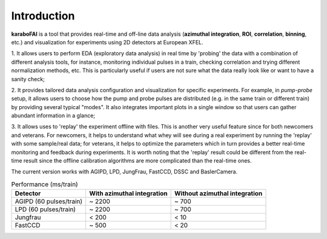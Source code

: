 Introduction
============

**karaboFAI** is a tool that provides real-time and off-line data analysis
(**azimuthal integration**, **ROI**, **correlation**, **binning**, etc.) and visualization for
experiments using 2D detectors at European XFEL.

1. It allows users to perform EDA (exploratory data analysis) in real time by 'probing'
the data with a combination of different analysis tools, for instance, monitoring individual
pulses in a train, checking correlation and trying different normalization methods, etc.
This is particularly useful if users are not sure what the data really look like or want to have
a sanity check;

2. It provides tailored data analysis configuration and visualization for specific experiments.
For example, in *pump-probe* setup, it allows users to choose how the pump and probe pulses
are distributed (e.g. in the same train or different train) by providing several typical "modes".
It also integrates important plots in a single window so that users can gather abundant information
in a glance;

3. It allows uses to 'replay' the experiment offline with files. This is another very useful
feature since for both newcomers and veterans. For newcomers, it helps to understand what whey
will see during a real experiment by running the 'replay' with some sample/real data; for veterans,
it helps to optimize the parameters which in turn provides a better real-time monitoring and feedback
during experiments. It is worth noting that the 'replay' result could be different from the real-time
result since the offline calibration algorithms are more complicated than the real-time ones.


The current version works with AGIPD, LPD, JungFrau, FastCCD, DSSC and BaslerCamera.

.. list-table:: Performance (ms/train)
   :header-rows: 1

   * - Detector
     - With azimuthal integration
     - Without azimuthal integration

   * - AGIPD (60 pulses/train)
     - ~ 2200
     - ~ 700
   * - LPD (60 pulses/train)
     - ~ 2200
     - ~ 700
   * - Jungfrau
     - < 200
     - < 10
   * - FastCCD
     - ~ 500
     - < 20


.. image:: karaboFAI-GUI.png
   :width: 800

.. image:: images/ImageTool.png
   :width: 800

.. image:: karaboFAI-LPD_azimuthal_integration.png
   :width: 800

.. image:: karaboFAI-ROI.png
   :width: 800